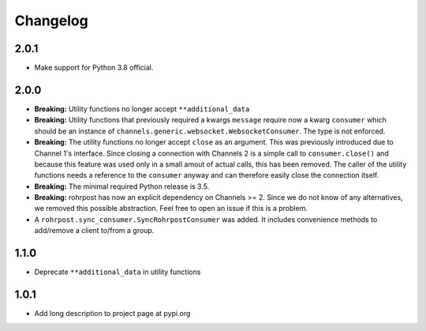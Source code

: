 Changelog
=========

2.0.1
-----

- Make support for Python 3.8 official.

2.0.0
-----

- **Breaking:** Utility functions no longer accept ``**additional_data``
- **Breaking:** Utility functions that previously required a kwargs ``message``
  require now a kwarg ``consumer`` which should be an instance of
  ``channels.generic.websocket.WebsocketConsumer``.  The type is not enforced.
- **Breaking:** The utility functions no longer accept ``close`` as an argument.
  This was previously introduced due to Channel 1's interface.  Since closing a
  connection with Channels 2 is a simple call to ``consumer.close()`` and
  because this feature was used only in a small amout of actual calls, this has
  been removed. The caller of the utility functions needs a reference to the
  ``consumer`` anyway and can therefore easily close the connection itself.
- **Breaking:** The minimal required Python release is 3.5.
- **Breaking:** rohrpost has now an explicit dependency on Channels >= 2.
  Since we do not know of any alternatives, we removed this possible
  abstraction.  Feel free to open an issue if this is a problem.
- A ``rohrpost.sync_consumer.SyncRohrpostConsumer`` was added.  It includes
  convenience methods to add/remove a client to/from a group.

1.1.0
-----

- Deprecate ``**additional_data`` in utility functions

1.0.1
-----

- Add long description to project page at pypi.org
